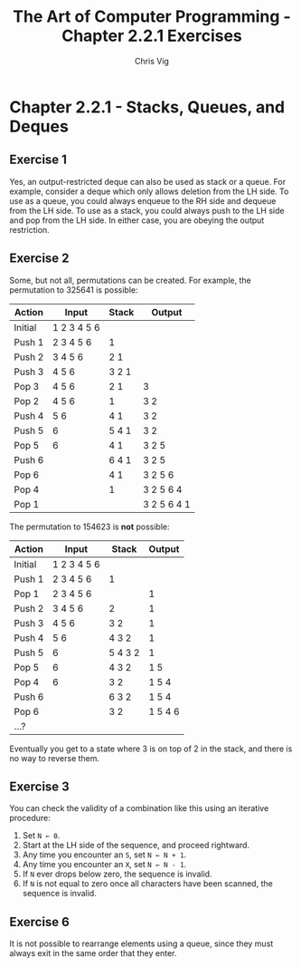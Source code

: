 #+TITLE: The Art of Computer Programming - Chapter 2.2.1 Exercises
#+AUTHOR: Chris Vig
#+EMAIL: chris@invictus.so

* Chapter 2.2.1 - Stacks, Queues, and Deques

** Exercise 1

Yes, an output-restricted deque can also be used as stack or a queue. For example,
consider a deque which only allows deletion from the LH side. To use as a queue,
you could always enqueue to the RH side and dequeue from the LH side. To use as a
stack, you could always push to the LH side and pop from the LH side. In either
case, you are obeying the output restriction.

** Exercise 2

Some, but not all, permutations can be created. For example, the permutation to
325641 is possible:

|---------+-------------+-------+-------------|
| Action  | Input       | Stack | Output      |
|---------+-------------+-------+-------------|
| Initial | 1 2 3 4 5 6 |       |             |
| Push 1  | 2 3 4 5 6   | 1     |             |
| Push 2  | 3 4 5 6     | 2 1   |             |
| Push 3  | 4 5 6       | 3 2 1 |             |
| Pop 3   | 4 5 6       | 2 1   | 3           |
| Pop 2   | 4 5 6       | 1     | 3 2         |
| Push 4  | 5 6         | 4 1   | 3 2         |
| Push 5  | 6           | 5 4 1 | 3 2         |
| Pop 5   | 6           | 4 1   | 3 2 5       |
| Push 6  |             | 6 4 1 | 3 2 5       |
| Pop 6   |             | 4 1   | 3 2 5 6     |
| Pop 4   |             | 1     | 3 2 5 6 4   |
| Pop 1   |             |       | 3 2 5 6 4 1 |
|---------+-------------+-------+-------------|

The permutation to 154623 is *not* possible:

|---------+-------------+---------+---------|
| Action  | Input       | Stack   |  Output |
|---------+-------------+---------+---------|
| Initial | 1 2 3 4 5 6 |         |         |
| Push 1  | 2 3 4 5 6   | 1       |         |
| Pop 1   | 2 3 4 5 6   |         | 1       |
| Push 2  | 3 4 5 6     | 2       | 1       |
| Push 3  | 4 5 6       | 3 2     | 1       |
| Push 4  | 5 6         | 4 3 2   | 1       |
| Push 5  | 6           | 5 4 3 2 | 1       |
| Pop 5   | 6           | 4 3 2   | 1 5     |
| Pop 4   | 6           | 3 2     | 1 5 4   |
| Push 6  |             | 6 3 2   | 1 5 4   |
| Pop 6   |             | 3 2     | 1 5 4 6 |
| ...?    |             |         |         |
|---------+-------------+---------+---------|

Eventually you get to a state where 3 is on top of 2 in the stack, and there is
no way to reverse them.

** Exercise 3

You can check the validity of a combination like this using an iterative procedure:

1. Set ~N ← 0~.
2. Start at the LH side of the sequence, and proceed rightward.
3. Any time you encounter an ~S~, set ~N ← N + 1~.
4. Any time you encounter an ~X~, set ~N ← N - 1~.
5. If ~N~ ever drops below zero, the sequence is invalid.
6. If ~N~ is not equal to zero once all characters have been scanned, the sequence
   is invalid.

** Exercise 6

It is not possible to rearrange elements using a queue, since they must always
exit in the same order that they enter.

